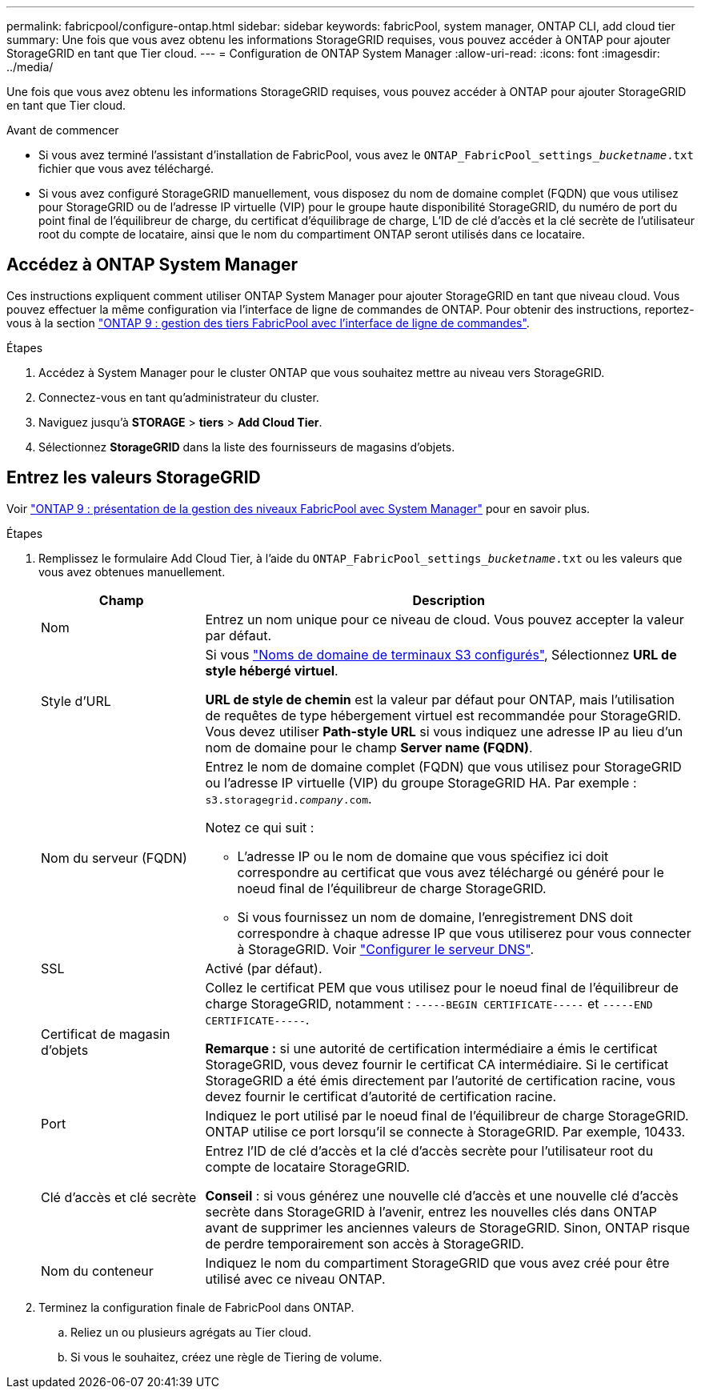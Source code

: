 ---
permalink: fabricpool/configure-ontap.html 
sidebar: sidebar 
keywords: fabricPool, system manager, ONTAP CLI, add cloud tier 
summary: Une fois que vous avez obtenu les informations StorageGRID requises, vous pouvez accéder à ONTAP pour ajouter StorageGRID en tant que Tier cloud. 
---
= Configuration de ONTAP System Manager
:allow-uri-read: 
:icons: font
:imagesdir: ../media/


[role="lead"]
Une fois que vous avez obtenu les informations StorageGRID requises, vous pouvez accéder à ONTAP pour ajouter StorageGRID en tant que Tier cloud.

.Avant de commencer
* Si vous avez terminé l'assistant d'installation de FabricPool, vous avez le `ONTAP_FabricPool_settings___bucketname__.txt` fichier que vous avez téléchargé.
* Si vous avez configuré StorageGRID manuellement, vous disposez du nom de domaine complet (FQDN) que vous utilisez pour StorageGRID ou de l'adresse IP virtuelle (VIP) pour le groupe haute disponibilité StorageGRID, du numéro de port du point final de l'équilibreur de charge, du certificat d'équilibrage de charge, L'ID de clé d'accès et la clé secrète de l'utilisateur root du compte de locataire, ainsi que le nom du compartiment ONTAP seront utilisés dans ce locataire.




== Accédez à ONTAP System Manager

Ces instructions expliquent comment utiliser ONTAP System Manager pour ajouter StorageGRID en tant que niveau cloud. Vous pouvez effectuer la même configuration via l'interface de ligne de commandes de ONTAP. Pour obtenir des instructions, reportez-vous à la section https://docs.netapp.com/us-en/ontap/fabricpool/index.html["ONTAP 9 : gestion des tiers FabricPool avec l'interface de ligne de commandes"^].

.Étapes
. Accédez à System Manager pour le cluster ONTAP que vous souhaitez mettre au niveau vers StorageGRID.
. Connectez-vous en tant qu'administrateur du cluster.
. Naviguez jusqu'à *STORAGE* > *tiers* > *Add Cloud Tier*.
. Sélectionnez *StorageGRID* dans la liste des fournisseurs de magasins d'objets.




== Entrez les valeurs StorageGRID

Voir https://docs.netapp.com/us-en/ontap/concept_cloud_overview.html["ONTAP 9 : présentation de la gestion des niveaux FabricPool avec System Manager"^] pour en savoir plus.

.Étapes
. Remplissez le formulaire Add Cloud Tier, à l'aide du `ONTAP_FabricPool_settings___bucketname__.txt` ou les valeurs que vous avez obtenues manuellement.
+
[cols="1a,3a"]
|===
| Champ | Description 


 a| 
Nom
 a| 
Entrez un nom unique pour ce niveau de cloud. Vous pouvez accepter la valeur par défaut.



 a| 
Style d'URL
 a| 
Si vous  link:../admin/configuring-s3-api-endpoint-domain-names.html["Noms de domaine de terminaux S3 configurés"], Sélectionnez *URL de style hébergé virtuel*.

*URL de style de chemin* est la valeur par défaut pour ONTAP, mais l'utilisation de requêtes de type hébergement virtuel est recommandée pour StorageGRID. Vous devez utiliser *Path-style URL* si vous indiquez une adresse IP au lieu d'un nom de domaine pour le champ *Server name (FQDN)*.



 a| 
Nom du serveur (FQDN)
 a| 
Entrez le nom de domaine complet (FQDN) que vous utilisez pour StorageGRID ou l'adresse IP virtuelle (VIP) du groupe StorageGRID HA. Par exemple : `s3.storagegrid.__company__.com`.

Notez ce qui suit :

** L'adresse IP ou le nom de domaine que vous spécifiez ici doit correspondre au certificat que vous avez téléchargé ou généré pour le noeud final de l'équilibreur de charge StorageGRID.
** Si vous fournissez un nom de domaine, l'enregistrement DNS doit correspondre à chaque adresse IP que vous utiliserez pour vous connecter à StorageGRID. Voir link:configure-dns-server.html["Configurer le serveur DNS"].




 a| 
SSL
 a| 
Activé (par défaut).



 a| 
Certificat de magasin d'objets
 a| 
Collez le certificat PEM que vous utilisez pour le noeud final de l'équilibreur de charge StorageGRID, notamment :
`-----BEGIN CERTIFICATE-----` et `-----END CERTIFICATE-----`.

*Remarque :* si une autorité de certification intermédiaire a émis le certificat StorageGRID, vous devez fournir le certificat CA intermédiaire. Si le certificat StorageGRID a été émis directement par l'autorité de certification racine, vous devez fournir le certificat d'autorité de certification racine.



 a| 
Port
 a| 
Indiquez le port utilisé par le noeud final de l'équilibreur de charge StorageGRID. ONTAP utilise ce port lorsqu'il se connecte à StorageGRID. Par exemple, 10433.



 a| 
Clé d'accès et clé secrète
 a| 
Entrez l'ID de clé d'accès et la clé d'accès secrète pour l'utilisateur root du compte de locataire StorageGRID.

*Conseil* : si vous générez une nouvelle clé d'accès et une nouvelle clé d'accès secrète dans StorageGRID à l'avenir, entrez les nouvelles clés dans ONTAP avant de supprimer les anciennes valeurs de StorageGRID. Sinon, ONTAP risque de perdre temporairement son accès à StorageGRID.



 a| 
Nom du conteneur
 a| 
Indiquez le nom du compartiment StorageGRID que vous avez créé pour être utilisé avec ce niveau ONTAP.

|===
. Terminez la configuration finale de FabricPool dans ONTAP.
+
.. Reliez un ou plusieurs agrégats au Tier cloud.
.. Si vous le souhaitez, créez une règle de Tiering de volume.



